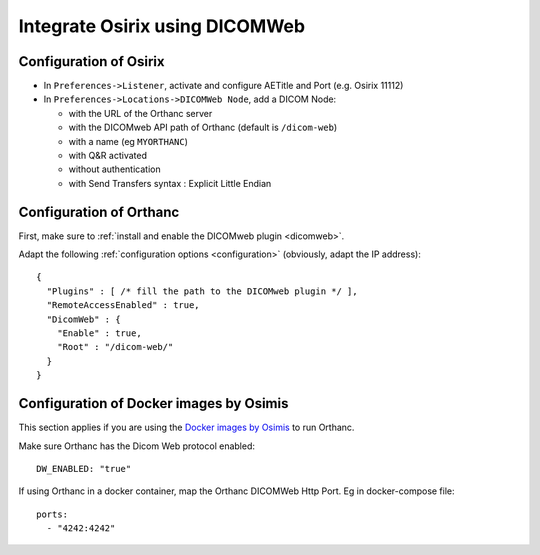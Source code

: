 .. _integrate-osirix-using-dicomweb:

Integrate Osirix using DICOMWeb
===============================

Configuration of Osirix
-----------------------

- In ``Preferences->Listener``, activate and configure AETitle and Port (e.g. Osirix 11112)
- In ``Preferences->Locations->DICOMWeb Node``, add a DICOM Node:

  - with the URL of the Orthanc server
  - with the DICOMweb API path of Orthanc (default is ``/dicom-web``)
  - with a name (eg ``MYORTHANC``)
  - with Q&R activated
  - without authentication
  - with Send Transfers syntax : Explicit Little Endian


Configuration of Orthanc
------------------------

First, make sure to :ref:`install and enable the DICOMweb plugin <dicomweb>`.

Adapt the following :ref:`configuration options <configuration>`
(obviously, adapt the IP address)::

  {
    "Plugins" : [ /* fill the path to the DICOMweb plugin */ ],
    "RemoteAccessEnabled" : true,
    "DicomWeb" : {
      "Enable" : true,
      "Root" : "/dicom-web/"
    }
  }



Configuration of Docker images by Osimis
----------------------------------------

This section applies if you are using the `Docker images by Osimis
<https://osimis.atlassian.net/wiki/spaces/OKB/pages/26738689/How+to+use+osimis+orthanc+Docker+images>`__
to run Orthanc.

Make sure Orthanc has the Dicom Web protocol enabled::

  DW_ENABLED: "true"

If using Orthanc in a docker container, map the Orthanc DICOMWeb Http Port. Eg in docker-compose file::

  ports:
    - "4242:4242"
